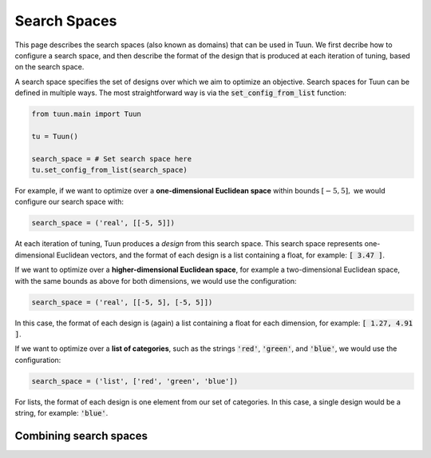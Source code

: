 Search Spaces
=============

This page describes the search spaces (also known as domains) that can be used in Tuun.
We first decribe how to configure a search space, and then describe the format of the
design that is produced at each iteration of tuning, based on the search space.

A search space specifies the set of designs over which we aim to optimize an objective.
Search spaces for Tuun can be defined in multiple ways. The most straightforward way is
via the :code:`set_config_from_list` function:

.. code-block:: python

  from tuun.main import Tuun

  tu = Tuun()

  search_space = # Set search space here
  tu.set_config_from_list(search_space)


For example, if we want to optimize over a **one-dimensional Euclidean space** within
bounds :math:`[-5, 5],` we would configure our search space with:

.. code-block:: python

  search_space = ('real', [[-5, 5]])

At each iteration of tuning, Tuun produces a `design` from this search space. This
search space represents one-dimensional Euclidean vectors, and the format of each design
is a list containing a float, for example: :code:`[ 3.47 ]`.


If we want to optimize over a **higher-dimensional Euclidean space**, for example a
two-dimensional Euclidean space, with the same bounds as above for both dimensions, we
would use the configuration:

.. code-block:: python

  search_space = ('real', [[-5, 5], [-5, 5]])

In this case, the format of each design is (again) a list containing a float for each
dimension, for example: :code:`[ 1.27, 4.91 ]`.


If we want to optimize over a **list of categories**, such as the strings :code:`'red'`,
:code:`'green'`, and :code:`'blue'`, we would use the configuration:

.. code-block:: python

  search_space = ('list', ['red', 'green', 'blue'])

For lists, the format of each design is one element from our set of categories. In this
case, a single design would be a string, for example: :code:`'blue'`.


***********************
Combining search spaces
***********************

